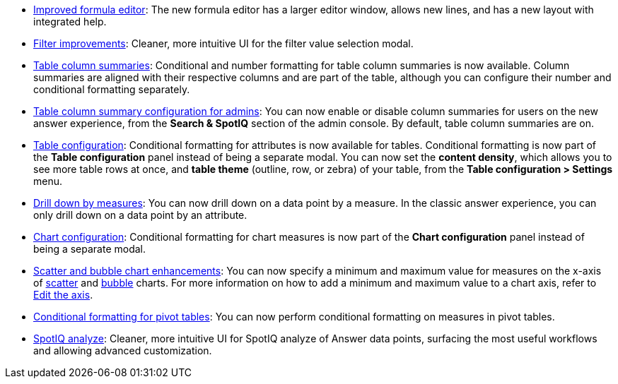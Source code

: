 * xref:formula-add.adoc[Improved formula editor]: The new formula editor has a larger editor window, allows new lines, and has a new layout with integrated help.
* xref:filters.adoc[Filter improvements]: Cleaner, more intuitive UI for the filter value selection modal.
* xref:chart-table.adoc[Table column summaries]: Conditional and number formatting for table column summaries is now available. Column summaries are aligned with their respective columns and are part of the table, although you can configure their number and conditional formatting separately.
* xref:admin-portal-search-spotiq-settings.adoc#search[Table column summary configuration for admins]: You can now enable or disable column summaries for users on the new answer experience, from the *Search & SpotIQ* section of the admin console. By default, table column summaries are on.
* xref:search-conditional-formatting.adoc#table[Table configuration]: Conditional formatting for attributes is now available for tables. Conditional formatting is now part of the *Table configuration* panel instead of being a separate modal. You can now set the *content density*, which allows you to see more table rows at once, and *table theme* (outline, row, or zebra) of your table, from the *Table configuration > Settings* menu.
* xref:search-drill-down.adoc[Drill down by measures]: You can now drill down on a data point by a measure. In the classic answer experience, you can only drill down on a data point by an attribute.
* xref:search-conditional-formatting.adoc#chart[Chart configuration]: Conditional formatting for chart measures is now part of the *Chart configuration* panel instead of being a separate modal.
* xref:chart-axes-options.adoc#edit[Scatter and bubble chart enhancements]: You can now specify a minimum and maximum value for measures on the x-axis of xref:chart-scatter.adoc[scatter] and xref:chart-bubble.adoc[bubble] charts. For more information on how to add a minimum and maximum value to a chart axis, refer to xref:chart-axes-options.adoc#edit[Edit the axis].
* xref:search-conditional-formatting.adoc#table[Conditional formatting for pivot tables]: You can now perform conditional formatting on measures in pivot tables.
// back button functionality removed for now (6/23/21)<li> <a href="{{ site.baseurl }}/complex-search/change-the-view.html#back-button">Back button</a>: Use the in-product back button to the left of a search or Answer name to go back 1 step each time you make a change in an Answer (for example, when you add a new column to the search, drill down, or sort).</li>
* xref:spotiq-custom.adoc[SpotIQ analyze]: Cleaner, more intuitive UI for SpotIQ analyze of Answer data points, surfacing the most useful workflows and allowing advanced customization.
